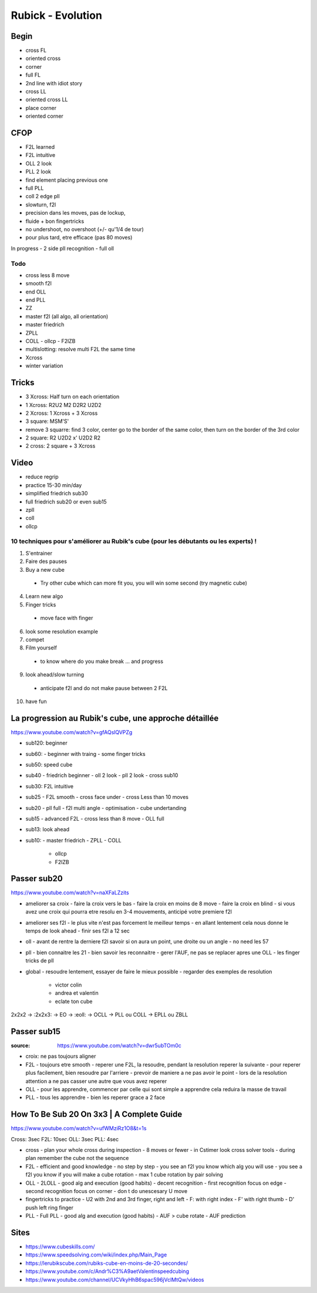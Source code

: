 Rubick - Evolution
###################

Begin
******

- cross FL
- oriented cross
- corner
- full FL
- 2nd line with idiot story
- cross LL
- oriented cross LL
- place corner
- oriented corner

CFOP
*****

- F2L learned
- F2L intuitive
- OLL 2 look
- PLL 2 look
- find element placing previous one
- full PLL
- coll 2 edge pll
- slowturn, f2l
- precision dans les moves, pas de lockup,
- fluide + bon fingertricks
- no undershoot, no overshoot (+/- qu'1/4 de tour)
- pour plus tard, etre efficace (pas 80 moves)

In progress
- 2 side pll recognition
- full oll

Todo
=====

- cross less 8 move
- smooth f2l
- end OLL
- end PLL
- ZZ
- master f2l (all algo, all orientation)
- master friedrich
- ZPLL
- COLL
  - ollcp
  - F2lZB
- multislotting: resolve multi F2L the same time
- Xcross
- winter variation

Tricks
*******

- 3 Xcross: Half turn on each orientation
- 1 Xcross: R2U2 M2 D2R2 U2D2
- 2 Xcross: 1 Xcross + 3 Xcross
- 3 square: MSM'S'
- remove 3 squarre: find 3 color, center go to the border of the same color, then turn on the border of the 3rd color
- 2 square: R2 U2D2 x' U2D2 R2
- 2 cross: 2 square + 3 Xcross

Video
******

- reduce regrip
- practice 15-30 min/day
- simplified friedrich sub30
- full friedrich sub20 or even sub15
- zpll
- coll
- ollcp

10 techniques pour s'améliorer au Rubik's cube (pour les débutants ou les experts) !
=====================================================================================

1. S'entrainer
2. Faire des pauses
3. Buy a new cube
  - Try other cube which can more fit you, you will win some second (try magnetic cube)
4. Learn new algo
5. Finger tricks
  - move face with finger
6. look some resolution example
7. compet
8. Film yourself
  - to know where do you make break ... and progress
9.  look ahead/slow turning
  - anticipate f2l and do not make pause between 2 F2L
10. have fun

La progression au Rubik's cube, une approche détaillée
*******************************************************

https://www.youtube.com/watch?v=gfAQslQVPZg

- sub120: beginner
- sub60:
  - beginner with traing
  - some finger tricks
- sub50: speed cube
- sub40
  - friedrich beginner
  - oll 2 look
  - pll 2 look
  - cross sub10
- sub30: F2L intuitive
- sub25
  - F2L smooth
  - cross face under
  - cross Less than 10 moves
- sub20
  - pll full 
  - f2l multi angle
  - optimisation
  - cube undertanding
- sub15
  - advanced F2L
  - cross less than 8 move
  - OLL full
- sub13: look ahead
- sub10:
  - master friedrich
  - ZPLL
  - COLL
    - ollcp
    - F2lZB

Passer sub20
*************

https://www.youtube.com/watch?v=naXFaLZzits

- ameliorer sa croix
  - faire la croix vers le bas
  - faire la croix en moins de 8 move
  - faire la croix en blind
  - si vous avez une croix qui pourra etre resolu en 3-4 mouvements, anticipé votre premiere f2l
- ameliorer ses f2l
  - le plus vite n'est pas forcement le meilleur temps
  - en allant lentement cela nous donne le temps de look ahead
  - finir ses f2l a 12 sec
- oll
  - avant de rentre la derniere f2l savoir si on aura un point, une droite ou un angle
  - no need les 57
- pll
  - bien connaitre les 21
  - bien savoir les reconnaitre
  - gerer l'AUF, ne pas se replacer apres une OLL
  - les finger tricks de pll
- global
  - resoudre lentement, essayer de faire le mieux possible
  - regarder des exemples de resolution
    - victor colin
    - andrea et valentin
    - eclate ton cube

2x2x2 -> :2x2x3: -> EO -> :eoll: -> OCLL -> PLL ou COLL -> EPLL ou ZBLL

Passer sub15
*************

:source: https://www.youtube.com/watch?v=dwr5ubTOm0c

- croix: ne pas toujours aligner
- F2L
  - toujours etre smooth
  - reperer une F2L, la resoudre, pendant la resolution reperer la suivante
  - pour reperer plus facilement, bien resoudre par l'arriere
  - prevoir de maniere a ne pas avoir le point
  - lors de la resolution attention a ne pas casser une autre que vous avez reperer
- OLL
  - pour les apprendre, commencer par celle qui sont simple a apprendre cela reduira la masse de travail
- PLL
  - tous les apprendre
  - bien les reperer grace a 2 face

How To Be Sub 20 On 3x3 | A Complete Guide
*******************************************

https://www.youtube.com/watch?v=ufWMziRz1O8&t=1s

Cross: 3sec
F2L: 10sec
OLL: 3sec
PLL: 4sec

- cross
  - plan your whole cross during inspection
  - 8 moves or fewer
  - in Cstimer look cross solver tools
  - during plan remember the cube not the sequence
- F2L
  - efficient and good knowledge
  - no step by step
  - you see an f2l you know which alg you will use
  - you see a f2l you know if you will make a cube rotation
  - max 1 cube rotation by pair solving
- OLL
  - 2LOLL
  - good alg and execution (good habits)
  - decent recognition
  - first recognition focus on edge
  - second recognition focus on corner
  - don t do unescesary U move
- fingertricks to practice
  - U2 with 2nd and 3rd finger, right and left
  - F: with right index
  - F' with right thumb
  - D' push left ring finger
- PLL
  - Full PLL
  - good alg and execution (good habits)
  - AUF > cube rotate
  - AUF prediction

Sites
******

- https://www.cubeskills.com/
- https://www.speedsolving.com/wiki/index.php/Main_Page
- https://lerubikscube.com/rubiks-cube-en-moins-de-20-secondes/
- https://www.youtube.com/c/Andr%C3%A9aetValentinspeedcubing
- https://www.youtube.com/channel/UCVkyHhB6spac596jVclMtQw/videos
